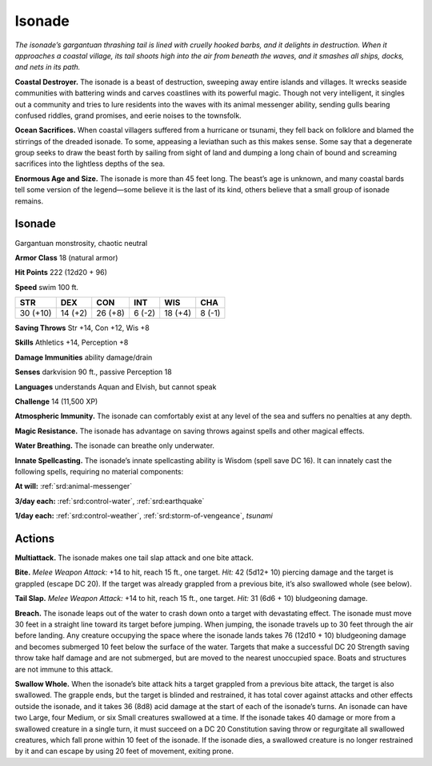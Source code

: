 
.. _tob:isonade:

Isonade
-------

*The isonade’s gargantuan thrashing tail is lined with cruelly
hooked barbs, and it delights in destruction. When it approaches
a coastal village, its tail shoots high into the air from beneath the
waves, and it smashes all ships, docks, and nets in its path.*

**Coastal Destroyer.** The isonade is a beast of destruction,
sweeping away entire islands and villages. It wrecks seaside
communities with battering winds and carves coastlines with
its powerful magic. Though not very intelligent, it singles out
a community and tries to lure residents into the waves with its
animal messenger ability, sending gulls bearing confused riddles,
grand promises, and eerie noises to the townsfolk.

**Ocean Sacrifices.** When coastal villagers suffered from a
hurricane or tsunami, they fell back on folklore and blamed the
stirrings of the dreaded isonade. To some, appeasing a leviathan
such as this makes sense. Some say that a degenerate group seeks
to draw the beast forth by sailing from sight of land and dumping
a long chain of bound and screaming sacrifices into the lightless
depths of the sea.

**Enormous Age and Size.** The isonade is more than 45 feet
long. The beast’s age is unknown, and many coastal bards tell
some version of the legend—some believe it is the last of its kind,
others believe that a small group of isonade remains.

Isonade
~~~~~~~

Gargantuan monstrosity, chaotic neutral

**Armor Class** 18 (natural armor)

**Hit Points** 222 (12d20 + 96)

**Speed** swim 100 ft.

+-----------+-----------+-----------+-----------+-----------+-----------+
| STR       | DEX       | CON       | INT       | WIS       | CHA       |
+===========+===========+===========+===========+===========+===========+
| 30 (+10)  | 14 (+2)   | 26 (+8)   | 6 (-2)    | 18 (+4)   | 8 (-1)    |
+-----------+-----------+-----------+-----------+-----------+-----------+

**Saving Throws** Str +14, Con +12, Wis +8

**Skills** Athletics +14, Perception +8

**Damage Immunities** ability damage/drain

**Senses** darkvision 90 ft., passive Perception 18

**Languages** understands Aquan and Elvish, but
cannot speak

**Challenge** 14 (11,500 XP)

**Atmospheric Immunity.** The isonade can comfortably
exist at any level of the sea and suffers no penalties at any
depth.

**Magic Resistance.** The isonade has advantage on saving
throws against spells and other magical effects.

**Water Breathing.** The isonade can breathe only underwater.

**Innate Spellcasting.** The isonade’s innate spellcasting
ability is Wisdom (spell save DC 16). It can innately
cast the following spells, requiring no material
components:

**At will:** :ref:`srd:animal-messenger`

**3/day each:** :ref:`srd:control-water`, :ref:`srd:earthquake`

**1/day each:** :ref:`srd:control-weather`, :ref:`srd:storm-of-vengeance`, *tsunami*

Actions
~~~~~~~

**Multiattack.** The isonade makes one tail slap attack and one
bite attack.

**Bite.** *Melee Weapon Attack:* +14 to hit, reach 15 ft., one target.
*Hit:* 42 (5d12+ 10) piercing damage and the target is grappled
(escape DC 20). If the target was already grappled from a
previous bite, it’s also swallowed whole (see below).

**Tail Slap.** *Melee Weapon Attack:* +14 to hit, reach 15 ft., one
target. *Hit:* 31 (6d6 + 10) bludgeoning damage.

**Breach.** The isonade leaps out of the water to crash down onto
a target with devastating effect. The isonade must move 30
feet in a straight line toward its target before jumping. When
jumping, the isonade travels up to 30 feet through the air
before landing. Any creature occupying the space where the
isonade lands takes 76 (12d10 + 10) bludgeoning damage and
becomes submerged 10 feet below the surface of the water.
Targets that make a successful DC 20 Strength saving throw
take half damage and are not submerged, but are moved to
the nearest unoccupied space. Boats and structures are not
immune to this attack.

**Swallow Whole.** When the isonade’s bite attack hits a target
grappled from a previous bite attack, the target is also
swallowed. The grapple ends, but the target is blinded and
restrained, it has total cover against attacks and other effects
outside the isonade, and it takes 36 (8d8) acid damage at
the start of each of the isonade’s turns. An isonade can have
two Large, four Medium, or six Small creatures swallowed
at a time. If the isonade takes 40 damage or more from a
swallowed creature in a single turn, it must succeed on a DC
20 Constitution saving throw or regurgitate all swallowed
creatures, which fall prone within 10 feet of the isonade. If the
isonade dies, a swallowed creature is no longer restrained by it
and can escape by using 20 feet of movement, exiting prone.
